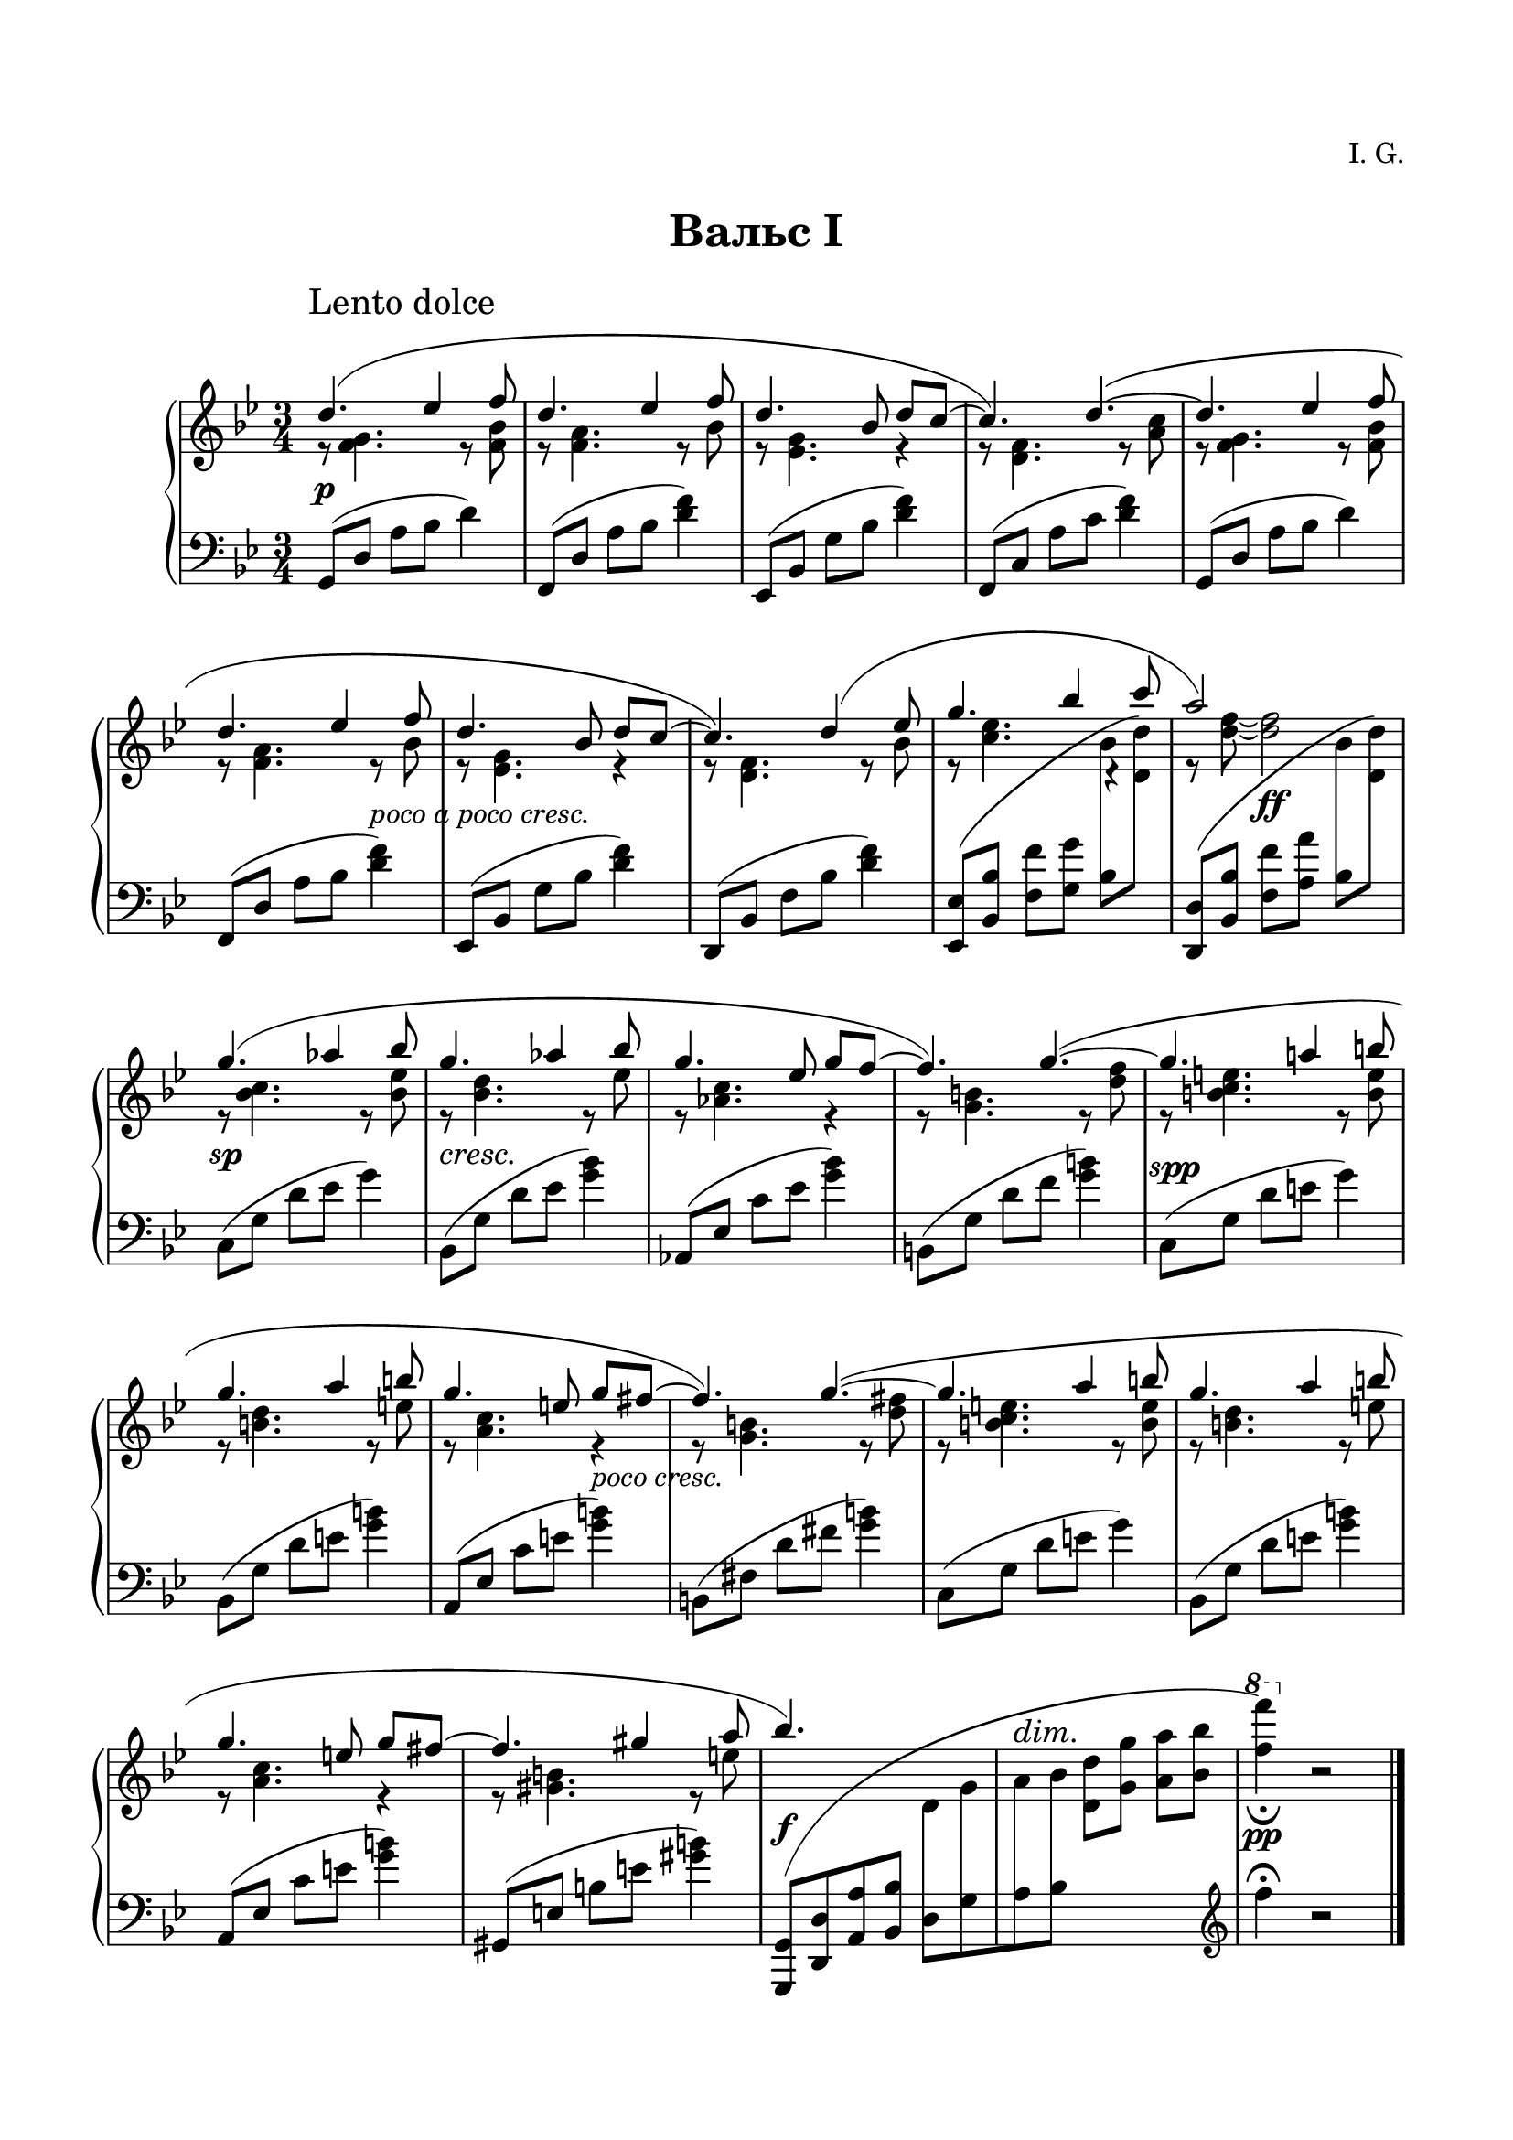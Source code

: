 \version "2.19.15"

\language "deutsch"

\paper {
  #(set-paper-size "a4")
  top-system-spacing.basic-distance = #25
  top-markup-spacing.basic-distance = #15
  markup-system-spacing.basic-distance = #30
  system-system-spacing.basic-distance = #20
  score-system-spacing.basic-distance = #35
  last-bottom-spacing.basic-distance = #25
  left-margin = 15
  right-margin = 15
}

\layout {
  indent = 10
  \context {
    \PianoStaff
    \consists #Span_stem_engraver
  }
}

makeOctaves =
#(define-music-function (parser location arg mus)
   (integer? ly:music?)
   #{<<
     \withMusicProperty #'to-relative-callback
     #(lambda (m p)
        (let ((mu (ly:music-property m 'element)))
          (ly:music-transpose mu (ly:make-pitch (- arg) 0 0))
          (ly:make-music-relative! mu p)
          (ly:music-transpose mu (ly:make-pitch arg 0 0)))
        p)
     \transpose c' $(ly:make-pitch arg 0 0) $mus
     $mus
     >>
   #})

paren =
#(define-event-function (parser location dyn) (ly:event?)
   (make-dynamic-script
    #{ \markup \concat {
      \normal-text \italic \fontsize #1 (
      #(ly:music-property dyn 'text)
      \normal-text \italic \fontsize #1 )
       }
    #}))

%%%%%%%%%% ONE %%%%%%%%%%%%%%%%%%%%%%%%%%%%%%%%%%%%%%%%%%%%%%%%%%%%%%%
%%%%%%%%%%% RH %%%%%%%%%%%%
rechtsOne = \relative {
  \clef treble
  \key g \minor
  \time 3/4
  \set Timing.beamExceptions = #'()
  \set Timing.baseMoment = #(ly:make-moment 1/4)
  \set Timing.beatStructure = #'(1 1 1)
  \override Score.RehearsalMark.extra-offset = #'(4 . 2)
  \mark "Lento dolce"
  <<
    {
      \override Slur.positions = #'(3 . 1)
      d''4.( es4 f8 d4. es4 f8 d4. b8 d c~ c4.) d~(
      d es4 f8 d4. es4 f8 d4. b8 d c~ c4.) d4( es8
      g4. b4 c8 a2) s4 g4.( as4 b8 g4.  as4 b8 g4. es8 g f~ f4.) g~(
      g a!4 h8 g4. a4 h8 g4. e8 g fis~ fis4.) g~(
      g a4 h8 g4. a4 h8 g4. e8 g fis~ fis4. gis4 a8 b4.) s s2. s
    }
    \\
    {
      r8 <f, g>4. r8 <f b> r <f a>4. r8 b r <es, g>4. r4 r8 <d f>4. r8 <a' c>
      r8 <f g>4. r8 <f b> r <f a>4. r8 b r <es, g>4. r4 r8 <d f>4. r8 b'
      r <c es>4.
      \once \override Rest.extra-offset = #'(0.5 . 0.5)
      r4 r8 <d f>~ q2
      r8 <b c>4. r8 <b es> r <b d>4. r8 es r <as, c>4. r4 r8 <g h>4. r8 <d' f>
      r <h c e>4. r8 <h e> r <h d>4. r8 e r <a, c>4. r4 r8 <g h>4. r8 <d' fis>
      r <h c e>4. r8 <h e> r <h d>4. r8 e r <a, c>4. r4 r8 <gis h>4. r8 e'
    }
    \\
    {
      \voiceTwo
      s2.*8 s2
      \autoBeamOff
      \crossStaff {b8 s s2 b8 s}
      \autoBeamOn
      s2.*12 s2
      \autoBeamOff
      \crossStaff {d,8 g a b}
      \autoBeamOn
      s2
      \change Staff = LH
      \clef treble
      f'4^\fermata b,2\rest
    }
  >>
  \bar "|."

}
%%%%%%%%%%% LH %%%%%%%%%%%%
linksOne = \relative {
  \clef bass
  \key g \minor
  \time 3/4
  %\set Staff.printKeyCancellation = ##f
  \set Timing.beamExceptions = #'()
  \set Timing.baseMoment = #(ly:make-moment 1/4)
  \set Timing.beatStructure = #'(1 1 1)

  g,8( d' a' b d4)
  f,,8( d' a' b <d f>4)
  es,,8( b' g' b <d f>4)
  f,,8( c' a' c <d f>4)
  g,,8( d' a' b d4)
  f,,8( d' a' b <d f>4)
  es,,8( b' g' b <d f>4)
  d,,8( b' f' b <d f>4)
  \makeOctaves #1 {
    es,,8( b' f' g
  }
  \stemDown
  b
  \change Staff = RH
  \makeOctaves #1 {
    d)
  }
  \change Staff = LH
  \stemNeutral
  \makeOctaves #1 {
    d,,8( b' f' a
  }
  \stemDown
  b
  \change Staff = RH
  \makeOctaves #1 {
    d)
  }
  \change Staff = LH
  \stemNeutral
  c,8( g' d' es g4)
  b,,8( g' d' es <g b>4)
  as,,8( es' c' es <g b>4)
  h,,8( g' d' f <g h>4)
  c,,8( g' d' e g4)
  b,,8( g' d' e <g h>4)
  a,,8( es' c' e <g h>4)
  h,,8( fis' d' fis <g h>4)
  c,,8( g' d' e g4)
  b,,8( g' d' e <g h>4)
  a,,8( es' c' e <g h>4)
  gis,,8( e' h' e <gis h>4)
  \shape #'((-0.3 . -0.1) (2 . 10) (-3 . 1) (-0.3 . -0.3)) Slur
  \makeOctaves #-1 {
    g,,8[( d' a' b]
  }
  d,[ g a b]
  \change Staff = RH
  \stemDown
  \makeOctaves #1 {
    d g a b
    \ottava #1
    \set Staff.ottavation = #"8"
    f''4)_\fermata
    \ottava #0
  }
  r2

}
%%%%%%%%%%%%D%%%%%%%%%%%%
dynamicOne = {
  \override Hairpin.to-barline = ##f
  \override DynamicTextSpanner.style = #'none
  s2.*5\p s2 s4-\markup { \italic { poco a poco cresc. } } s2.*3
  s4 s2\ff s2.\sp s2.*2\cresc s2 s4
  \once\override DynamicText.extra-offset = #'(.5 . -1)
  s2.*2\spp s2 s4-\markup { \italic { poco cresc. } } s2.*5
  s2.\f
  \override DynamicTextSpanner.extra-offset = #'(0 . 7.5)
  \override DynamicText.extra-offset = #'(0 . -.5)
  s\dim s\pp
}
%%%%%%%%%%%%%%%%%%%%%%


%%%%%%%%%% TWO %%%%%%%%%%%%%%%%%%%%%%%%%%%%%%%%%%%%%%%%%%%%%%%%%%%%%%%
%%%%%%%%%%% RH %%%%%%%%%%%%
rechtsTwo = \relative {
  \clef treble
  \key g \minor
  \time 3/4
  \set Timing.beamExceptions = #'()
  \set Timing.baseMoment = #(ly:make-moment 1/4)
  \set Timing.beatStructure = #'(1 1 1)
  \override Score.RehearsalMark.extra-offset = #'(4 . 2)
  \mark "Lento dolce"
  <<
    {
      \override Slur.positions = #'(3 . 1)
      d''4.( es4 f8 d4. es4 f8 d4. b8 d c~ c4.) d~(
      d es4 f8 d4. es4 f8 d4. b8 d c~ c4.) d4( es8
      g4. b4 c8 a4. g) g4.( as4 b8 g!4.  as4 b8 ges4. es8 ges f~ f4.) g!~(
      g as4 b8 g4. a4 b8 g4. es8 g f~ f4.) g~(
      g a4 b8 g4. a4 b8 g4. es8 g f~ f4.) es~(
      es f4 g8 es4. f4 g8 es4. c8 es d~ d4.) e4( fis8 b2.) g2. s
    }
    \\
    {
      r8 <f, g>4. r8 <f b> r <f a>4. r8 b r <es, g>4. r4 r8 <d f>4. r8 <a' c>
      r8 <f g>4. r8 <f b> r <f a>4. r8 b r <es, g>4. r4 r8 <d f>4. r8 b'
      r <c es>4.
      \once \override Rest.extra-offset = #'(0.5 . 0.5)
      r4 r8 <d f>~ q2
      r8 <b c>4. r8 <b es> r <b d>4. r8 d r <as ces>4. r4 r8 <g! b>4. r8 <b des>
      r <b c>4. r8 <b es> r <as es'>4. r8 es' r <b d>4. r4 r8 <g b>4. r4
      r8 <as c>4. r8 <c es> r <g b>4. r8 es' r <f, as>4. r4 r8 <g b>4. r8 <b d>
      r <g as c>4. r8 <g c> r <g b>4.r8 c r <f, as>4. r4 r8 <fis a!>4. r8 c' g'2.
      s s
    }
    \\
    {
      \voiceTwo
      s2.*8 s2
      \autoBeamOff
      \crossStaff {b,8 s s2 b8 s}
      \autoBeamOn
      s2.*16 s2
      \autoBeamOff
      \crossStaff {e,8 g a b}
      \autoBeamOn
      s2
      \change Staff = LH
      \clef treble
      e4 b2\rest
    }
  >>
  \bar "|."

}
%%%%%%%%%%% LH %%%%%%%%%%%%
linksTwo = \relative {
  \clef bass
  \key g \minor
  \time 3/4
  %\set Staff.printKeyCancellation = ##f
  \set Timing.beamExceptions = #'()
  \set Timing.baseMoment = #(ly:make-moment 1/4)
  \set Timing.beatStructure = #'(1 1 1)

  g,8( d' a' b d4)
  f,,8( d' a' b <d f>4)
  es,,8( b' g' b <d f>4)
  f,,8( c' a' c <d f>4)
  g,,8( d' a' b d4)
  f,,8( d' a' b <d f>4)
  es,,8( b' g' b <d f>4)
  d,,8( b' f' b <d f>4)
  \makeOctaves #1 {
    es,,8( b' f' g
  }
  \stemDown
  b
  \change Staff = RH
  \makeOctaves #1 {
    d)
  }
  \change Staff = LH
  \stemNeutral
  \makeOctaves #1 {
    d,,8( b' f' a
  }
  \stemDown
  b
  \change Staff = RH
  \makeOctaves #1 {
    d)
  }
  \change Staff = LH
  \stemNeutral
  c,8( g' d' es g4)
  b,,8( ges' d' es <ges b>4)
  as,,8( es' ces' es <ges b>4)
  g,,!8( es' b' des <e g>4)
  c,8( g' d' es g4)
  f,,8( c' as' c <f as>4)
  g,,8( f' b d <g b>4)
  es,,8( b' g' b <d f>4)
  as,8( es' b' c es4)
  g,,8( es' b' c <es g>4)
  f,,8( c' as' c <es g>4)
  g,,8( es' b' d <es g>4)
  as,,8( es' b' c es4)
  g,,8( es' b' c <es g>4)
  f,,8( c' as' c <es g>4)
  fis,,8( d' a'! c <fis a>4)
  \shape #'((0 . -1) (2 . 10) (0 . 2) (-0.3 . -0.3)) Slur
  \makeOctaves #-1 {
    g,,8[( d' a' b]
  }
  e,[ g a b]
  \change Staff = RH
  \stemDown
  \makeOctaves #1 {
    d g a b
    \ottava #1
    \set Staff.ottavation = #"8"
    e'4)
    \ottava #0
  }
  r2

}
%%%%%%%%%%%%D%%%%%%%%%%%%
dynamicTwo = {
  \override Hairpin.to-barline = ##f
  \override DynamicTextSpanner.style = #'none
  s2.*5\p s2 s4-\markup { \italic { poco cresc. } } s2.*3
  s4
  \once\override DynamicText.extra-offset = #'(0 . -.5)
  s2\ff
  \once\override DynamicText.extra-offset = #'(0 . -2)
  s2.\sp
  \override DynamicTextSpanner.extra-offset = #'(-1.5 . -1)
  s2.*3\cresc
  \once\override DynamicText.extra-offset = #'(.5 . -1)
  s2.*3\spp s2.*5-\markup { \italic { poco a poco cresc. } }
  \override DynamicText.extra-offset = #'(0 . -1)
  s2.*4\paren\sp
  \override DynamicText.extra-offset = #'(0 . 1)
  s2.\f
  \override DynamicTextSpanner.extra-offset = #'(2 . 9)
  \override DynamicText.extra-offset = #'(0 . 1)
  \small s\dim \normalsize s\pp
}
%%%%%%%%%%%%%%%%%%%%%%


\book {
  \paper {
    print-all-headers = ##t
  }
  \header {
    composer = "I. G."
    tagline = \markup {\char ##x00A9 "Ilja Grischunin"}
  }
  \markup { \vspace #1 }
%%%%%%%%%%%%%%%%%%%%% ERSTE %%%%%%%%%%%%%%%%%%%
  \score {
    \new PianoStaff <<
      \new Staff = "RH" \rechtsOne
      \new Dynamics = "DYN" \dynamicOne
      \new Staff = "LH" \linksOne
    >>
    \header {
      title = "Вальс I"
      composer = ##f
    }
    \layout {
      \context {
        \Score
        \override StaffGrouper.staff-staff-spacing.basic-distance = #13
        \remove "Bar_number_engraver"
      }
    }
  }
%%%%%%%%%%%%%%%%%%%%% ZWEITE %%%%%%%%%%%%%%%%%%%
  \score {
    \new PianoStaff <<
      \new Staff = "RH" \rechtsTwo
      \new Dynamics = "DYN" \dynamicTwo
      \new Staff = "LH" \linksTwo
    >>
    \header {
      title = "Вальс II"
      composer = ##f
    }
    \layout {
      \context {
        \Score
        \override StaffGrouper.staff-staff-spacing.basic-distance = #13
        \remove "Bar_number_engraver"
      }
    }
  }
}
